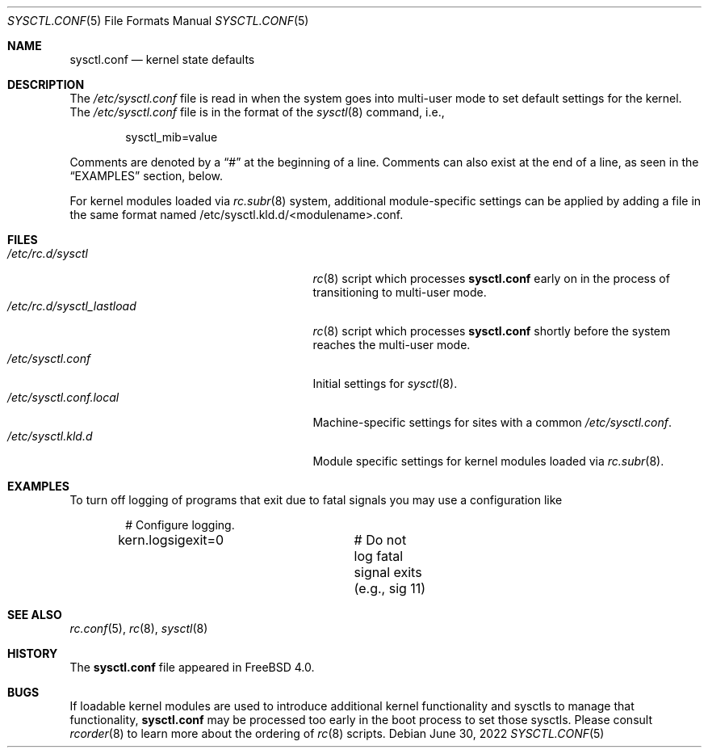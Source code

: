 .\" Copyright (c) 1999 Chris Costello <chris@FreeBSD.org>
.\" All rights reserved.
.\"
.\" Redistribution and use in source and binary forms, with or without
.\" modification, are permitted provided that the following conditions
.\" are met:
.\" 1. Redistributions of source code must retain the above copyright
.\"    notice, this list of conditions and the following disclaimer.
.\" 2. Redistributions in binary form must reproduce the above copyright
.\"    notice, this list of conditions and the following disclaimer in the
.\"    documentation and/or other materials provided with the distribution.
.\"
.\" THIS SOFTWARE IS PROVIDED BY THE AUTHOR AND CONTRIBUTORS ``AS IS'' AND
.\" ANY EXPRESS OR IMPLIED WARRANTIES, INCLUDING, BUT NOT LIMITED TO, THE
.\" IMPLIED WARRANTIES OF MERCHANTABILITY AND FITNESS FOR A PARTICULAR PURPOSE
.\" ARE DISCLAIMED.  IN NO EVENT SHALL THE AUTHOR OR CONTRIBUTORS BE LIABLE
.\" FOR ANY DIRECT, INDIRECT, INCIDENTAL, SPECIAL, EXEMPLARY, OR CONSEQUENTIAL
.\" DAMAGES (INCLUDING, BUT NOT LIMITED TO, PROCUREMENT OF SUBSTITUTE GOODS
.\" OR SERVICES; LOSS OF USE, DATA, OR PROFITS; OR BUSINESS INTERRUPTION)
.\" HOWEVER CAUSED AND ON ANY THEORY OF LIABILITY, WHETHER IN CONTRACT, STRICT
.\" LIABILITY, OR TORT (INCLUDING NEGLIGENCE OR OTHERWISE) ARISING IN ANY WAY
.\" OUT OF THE USE OF THIS SOFTWARE, EVEN IF ADVISED OF THE POSSIBILITY OF
.\" SUCH DAMAGE.
.\"
.\" $FreeBSD$
.\"
.Dd June 30, 2022
.Dt SYSCTL.CONF 5
.Os
.Sh NAME
.Nm sysctl.conf
.Nd kernel state defaults
.Sh DESCRIPTION
The
.Pa /etc/sysctl.conf
file is read in when the system goes into multi-user mode to set default
settings for the kernel.
The
.Pa /etc/sysctl.conf
file is in the format of the
.Xr sysctl 8
command, i.e.,
.Bd -literal -offset indent
sysctl_mib=value
.Ed
.Pp
Comments are denoted by a
.Dq #
at the beginning of a line.
Comments can also exist at the end of a line,
as seen in the
.Sx EXAMPLES
section, below.
.Pp
For kernel modules loaded via
.Xr rc.subr 8
system,
additional module-specific settings can be applied
by adding a file in the same format named
.Pf /etc/sysctl.kld.d/<module name>.conf .
.Sh FILES
.Bl -tag -width /etc/rc.d/sysctl_lastload -compact
.It Pa /etc/rc.d/sysctl
.Xr rc 8
script which processes
.Nm
early on in the process of transitioning to multi-user mode.
.It Pa /etc/rc.d/sysctl_lastload
.Xr rc 8
script which processes
.Nm
shortly before the system reaches the multi-user mode.
.It Pa /etc/sysctl.conf
Initial settings for
.Xr sysctl 8 .
.It Pa /etc/sysctl.conf.local
Machine-specific settings for sites with a common
.Pa /etc/sysctl.conf .
.It Pa /etc/sysctl.kld.d
Module specific settings for kernel modules loaded via
.Xr rc.subr 8 .
.El
.Sh EXAMPLES
To turn off logging of programs that exit due to fatal signals you may use
a configuration like
.Bd -literal -offset indent
# Configure logging.
kern.logsigexit=0	# Do not log fatal signal exits (e.g., sig 11)
.Ed
.Sh SEE ALSO
.Xr rc.conf 5 ,
.Xr rc 8 ,
.Xr sysctl 8
.Sh HISTORY
The
.Nm
file appeared in
.Fx 4.0 .
.Sh BUGS
If loadable kernel modules are used to introduce additional kernel
functionality and sysctls to manage that functionality,
.Nm
may be processed too early in the boot process to set those sysctls.
Please consult
.Xr rcorder 8
to learn more about the ordering of
.Xr rc 8
scripts.

